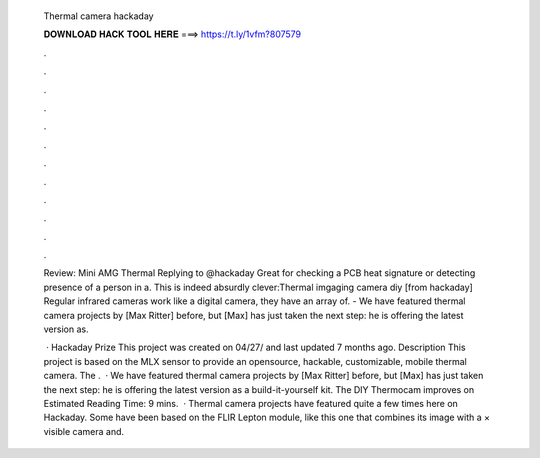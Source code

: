   Thermal camera hackaday
  
  
  
  𝐃𝐎𝐖𝐍𝐋𝐎𝐀𝐃 𝐇𝐀𝐂𝐊 𝐓𝐎𝐎𝐋 𝐇𝐄𝐑𝐄 ===> https://t.ly/1vfm?807579
  
  
  
  .
  
  
  
  .
  
  
  
  .
  
  
  
  .
  
  
  
  .
  
  
  
  .
  
  
  
  .
  
  
  
  .
  
  
  
  .
  
  
  
  .
  
  
  
  .
  
  
  
  .
  
  Review: Mini AMG Thermal Replying to @hackaday Great for checking a PCB heat signature or detecting presence of a person in a. This is indeed absurdly clever:Thermal imgaging camera diy [from hackaday] Regular infrared cameras work like a digital camera, they have an array of. - We have featured thermal camera projects by [Max Ritter] before, but [Max] has just taken the next step: he is offering the latest version as.
  
   · Hackaday Prize This project was created on 04/27/ and last updated 7 months ago. Description This project is based on the MLX sensor to provide an opensource, hackable, customizable, mobile thermal camera. The .  · We have featured thermal camera projects by [Max Ritter] before, but [Max] has just taken the next step: he is offering the latest version as a build-it-yourself kit. The DIY Thermocam improves on Estimated Reading Time: 9 mins.  · Thermal camera projects have featured quite a few times here on Hackaday. Some have been based on the FLIR Lepton module, like this one that combines its image with a × visible camera and.
